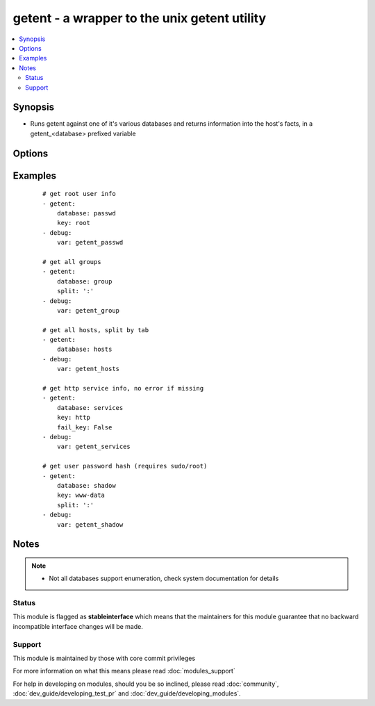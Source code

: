 .. _getent:


getent - a wrapper to the unix getent utility
+++++++++++++++++++++++++++++++++++++++++++++

.. versionadded:: 1.8


.. contents::
   :local:
   :depth: 2


Synopsis
--------

* Runs getent against one of it's various databases and returns information into the host's facts, in a getent_<database> prefixed variable




Options
-------

.. raw:: html

    <table border=1 cellpadding=4>
    <tr>
    <th class="head">parameter</th>
    <th class="head">required</th>
    <th class="head">default</th>
    <th class="head">choices</th>
    <th class="head">comments</th>
    </tr>
                <tr><td>database<br/><div style="font-size: small;"></div></td>
    <td>yes</td>
    <td></td>
        <td></td>
        <td><div>the name of a getent database supported by the target system (passwd, group, hosts, etc).</div>        </td></tr>
                <tr><td>fail_key<br/><div style="font-size: small;"></div></td>
    <td>no</td>
    <td>True</td>
        <td></td>
        <td><div>If a supplied key is missing this will make the task fail if True</div>        </td></tr>
                <tr><td>key<br/><div style="font-size: small;"></div></td>
    <td>no</td>
    <td></td>
        <td></td>
        <td><div>key from which to return values from the specified database, otherwise the full contents are returned.</div>        </td></tr>
                <tr><td>split<br/><div style="font-size: small;"></div></td>
    <td>no</td>
    <td>None</td>
        <td></td>
        <td><div>character used to split the database values into lists/arrays such as ':' or '	', otherwise  it will try to pick one depending on the database</div>        </td></tr>
        </table>
    </br>



Examples
--------

 ::

    # get root user info
    - getent:
        database: passwd
        key: root
    - debug:
        var: getent_passwd
    
    # get all groups
    - getent:
        database: group
        split: ':'
    - debug:
        var: getent_group
    
    # get all hosts, split by tab
    - getent:
        database: hosts
    - debug:
        var: getent_hosts
    
    # get http service info, no error if missing
    - getent:
        database: services
        key: http
        fail_key: False
    - debug:
        var: getent_services
    
    # get user password hash (requires sudo/root)
    - getent:
        database: shadow
        key: www-data
        split: ':'
    - debug:
        var: getent_shadow
    


Notes
-----

.. note::
    - Not all databases support enumeration, check system documentation for details



Status
~~~~~~

This module is flagged as **stableinterface** which means that the maintainers for this module guarantee that no backward incompatible interface changes will be made.


Support
~~~~~~~

This module is maintained by those with core commit privileges

For more information on what this means please read :doc:`modules_support`


For help in developing on modules, should you be so inclined, please read :doc:`community`, :doc:`dev_guide/developing_test_pr` and :doc:`dev_guide/developing_modules`.
